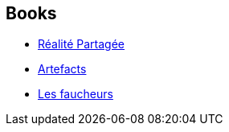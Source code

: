 :jbake-type: post
:jbake-status: published
:jbake-title: Probability Trilogy
:jbake-tags: serie
:jbake-date: 2005-01-07
:jbake-depth: ../../
:jbake-uri: goodreads/series/Probability_Trilogy.adoc
:jbake-source: https://www.goodreads.com/series/63708
:jbake-style: goodreads goodreads-serie no-index

## Books
* link:../books/9782266117715.html[Réalité Partagée]
* link:../books/9782266128179.html[Artefacts]
* link:../books/9782266138215.html[Les faucheurs]

